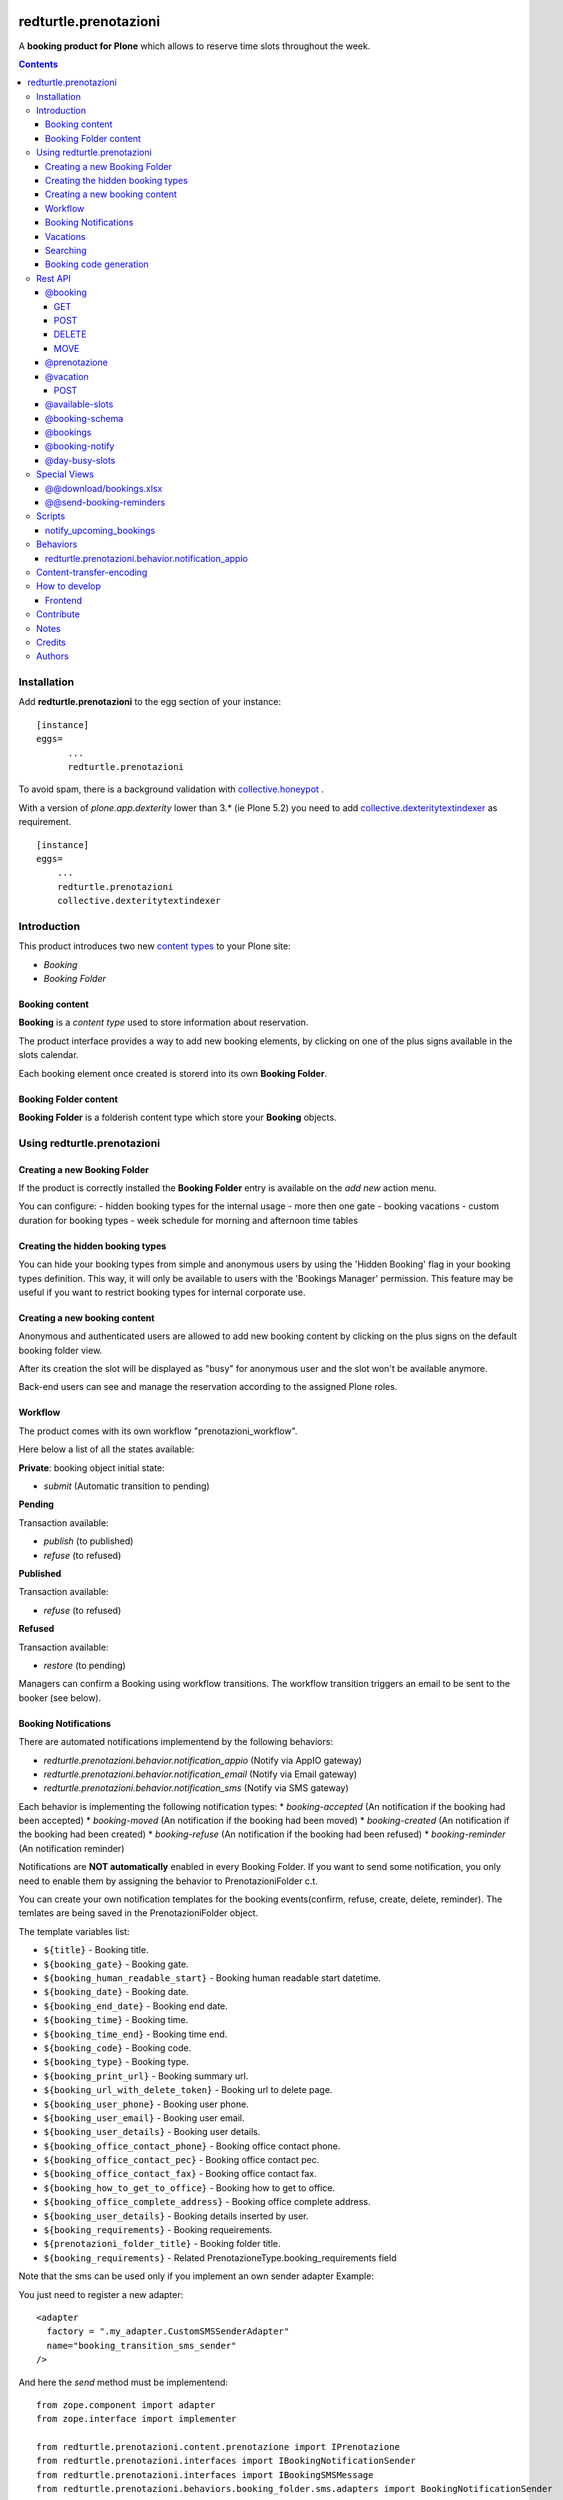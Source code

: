 
.. image:: https://img.shields.io/pypi/v/redturtle.prenotazioni.svg
    :target: https://pypi.org/project/redturtle.prenotazioni/
    :alt: Latest Version

.. image:: https://img.shields.io/pypi/pyversions/redturtle.prenotazioni.svg?style=plastic
    :target: https://pypi.org/project/redturtle.prenotazioni/
    :alt: Supported - Python Versions

.. image:: https://img.shields.io/pypi/dm/redturtle.prenotazioni.svg
    :target: https://pypi.org/project/redturtle.prenotazioni/
    :alt: Number of PyPI downloads

.. image:: https://img.shields.io/pypi/l/redturtle.prenotazioni.svg
    :target: https://pypi.org/project/redturtle.prenotazioni/
    :alt: License

.. image:: https://github.com/RedTurtle/redturtle.prenotazioni/actions/workflows/tests.yml/badge.svg
    :target: https://github.com/RedTurtle/redturtle.prenotazioni/actions
    :alt: Tests

.. image:: https://coveralls.io/repos/github/RedTurtle/redturtle.prenotazioni/badge.svg?branch=master
    :target: https://coveralls.io/github/RedTurtle/redturtle.prenotazioni?branch=master
    :alt: Coverage

======================
redturtle.prenotazioni
======================

A **booking product for Plone** which allows to reserve time slots throughout the week.

.. contents::

Installation
============

Add **redturtle.prenotazioni** to the egg section of your instance:

::

  [instance]
  eggs=
        ...
        redturtle.prenotazioni

To avoid spam, there is a background validation with `collective.honeypot`_ .

.. _collective.honeypot: https://pypi.org/project/collective.honeypot


With a version of `plone.app.dexterity` lower than 3.* (ie Plone 5.2) you need to add
`collective.dexteritytextindexer`_ as requirement.

::

    [instance]
    eggs=
        ...
        redturtle.prenotazioni
        collective.dexteritytextindexer

.. _collective.dexteritytextindexer: https://pypi.org/project/collective.dexteritytextindexer

Introduction
============

This product introduces two new `content types`_ to your Plone site:

.. _content types: http://developer.plone.org/content/types.html

- `Booking`
- `Booking Folder`

Booking content
---------------

**Booking** is a `content type` used to store information about reservation.

The product interface provides a way to add new booking elements, by clicking on one of the plus signs available in the slots calendar.

Each booking element once created is storerd into its own **Booking Folder**.


Booking Folder content
----------------------

**Booking Folder** is a folderish content type which store your **Booking** objects.


Using redturtle.prenotazioni
============================

Creating a new Booking Folder
-----------------------------

If the product is correctly installed the **Booking Folder** entry is available on the `add new` action menu.

You can configure:
- hidden booking types for the internal usage
- more then one gate
- booking vacations
- custom duration for booking types
- week schedule for morning and afternoon time tables

Creating the hidden booking types
---------------------------------

You can hide your booking types from simple and anonymous users by using the 'Hidden Booking' flag
in your booking types definition. This way, it will only be available to users with the 'Bookings Manager'
permission. This feature may be useful if you want to restrict booking types for internal corporate use.

Creating a new booking content
------------------------------

Anonymous and authenticated users are allowed to add new booking content
by clicking on the plus signs on the default booking folder view.

After its creation the slot will be displayed as "busy" for anonymous user
and the slot won't be available anymore.

Back-end users can see and manage the reservation according to the assigned Plone roles.


Workflow
--------

The product comes with its own workflow "prenotazioni_workflow".

Here below a list of all the states available:

**Private**: booking object initial state:

* `submit` (Automatic transition to pending)

**Pending**

Transaction available:

* `publish` (to published)
* `refuse` (to refused)

**Published**

Transaction available:

* `refuse` (to refused)

**Refused**

Transaction available:

* `restore` (to pending)

Managers can confirm a Booking using workflow transitions.
The workflow transition triggers an email to be sent to the booker (see below).


Booking Notifications
---------------------

There are automated notifications implementend by the following behaviors:

* `redturtle.prenotazioni.behavior.notification_appio` (Notify via AppIO gateway)
* `redturtle.prenotazioni.behavior.notification_email` (Notify via Email gateway)
* `redturtle.prenotazioni.behavior.notification_sms` (Notify via SMS gateway)

Each behavior is implementing the following notification types:
* `booking-accepted` (An notification if the booking had been accepted)
* `booking-moved` (An notification if the booking had been moved)
* `booking-created` (An notification if the booking had been created)
* `booking-refuse` (An notification if the booking had been refused)
* `booking-reminder` (An notification reminder)

Notifications are **NOT automatically** enabled in every Booking Folder.
If you want to send some notification, you only need to enable them by assigning the behavior to PrenotazioniFolder c.t.

You can create your own notification templates for the booking events(confirm, refuse, create, delete, reminder).
The temlates are being saved in the PrenotazioniFolder object.

The template variables list:

* ``${title}`` - Booking title.
* ``${booking_gate}`` - Booking gate.
* ``${booking_human_readable_start}`` - Booking human readable start datetime.
* ``${booking_date}`` - Booking date.
* ``${booking_end_date}`` - Booking end date.
* ``${booking_time}`` - Booking time.
* ``${booking_time_end}`` - Booking time end.
* ``${booking_code}`` - Booking code.
* ``${booking_type}`` - Booking type.
* ``${booking_print_url}`` - Booking summary url.
* ``${booking_url_with_delete_token}`` - Booking url to delete page.
* ``${booking_user_phone}`` - Booking user phone.
* ``${booking_user_email}`` - Booking user email.
* ``${booking_user_details}`` - Booking user details.
* ``${booking_office_contact_phone}`` - Booking office contact phone.
* ``${booking_office_contact_pec}`` - Booking office contact pec.
* ``${booking_office_contact_fax}`` - Booking office contact fax.
* ``${booking_how_to_get_to_office}`` - Booking how to get to office.
* ``${booking_office_complete_address}`` - Booking office complete address.
* ``${booking_user_details}`` - Booking details inserted by user.
* ``${booking_requirements}`` - Booking requeirements.
* ``${prenotazioni_folder_title}`` - Booking folder title.
* ``${booking_requirements}`` - Related PrenotazioneType.booking_requirements field

Note that the sms can be used only if you implement an own sender adapter
Example:

You just need to register a new adapter::

    <adapter
      factory = ".my_adapter.CustomSMSSenderAdapter"
      name="booking_transition_sms_sender"
    />

And here the `send` method must be implementend::

    from zope.component import adapter
    from zope.interface import implementer

    from redturtle.prenotazioni.content.prenotazione import IPrenotazione
    from redturtle.prenotazioni.interfaces import IBookingNotificationSender
    from redturtle.prenotazioni.interfaces import IBookingSMSMessage
    from redturtle.prenotazioni.behaviors.booking_folder.sms.adapters import BookingNotificationSender


    @implementer(IBookingNotificationSender)
    @adapter(IBookingSMSMessage5, IPrenotazione, YourAddonLayerInterface)
    class CustomSMSSenderAdapter(BookingNotificationSender):

        def send(self):
            if self.is_notification_allowed():
                # the message is automatically generated basing on the event type
                message = self.message_adapter.message
                phone = self.booking.phone

                # Your custom send logics integration below
                custom_send_function(message, phone)


Vacations
---------

You can specify days when the Booking Folder will not accept
bookings.
Those days are called "Vacation days".

Vacation days can be specified compiling the "Vacation days"
field in the Booking Folder edit form.
Values are allowed in the format DD/MM/YYYY.
Instead of the year you can put an asterisk, in this case every here
the day DD of month MM will be considered a vacation day.

It is also possible to specify a vacation period
for a single gate using the vacation booking form with a link that you can see in the toolbar.


Searching
---------

Using the prenotazioni_search view it is possible to search
bookings within a given time interval.
You can also filter the results specifying a searchable text,
a gate or a review state.

Booking code generation
-----------------------

Every booking has an unique code generated on creation.

By default this code is based on its UID.
If you need to change this logic, you can do it registering a more specific adapter::

    <adapter factory=".my_new_code.MyNewBookingCodeGenerator" />


And the adapter should be something like this::

    from redturtle.prenotazioni.adapters.booking_code import BookingCodeGenerator
    from redturtle.prenotazioni.adapters.booking_code import IBookingCodeGenerator
    from redturtle.prenotazioni.content.prenotazione import IPrenotazione
    from my.package.interfaces import IMyPackageLayer
    from zope.component import adapter
    from zope.interface import implementer


    @implementer(IBookingCodeGenerator)
    @adapter(IPrenotazione, IMyPackageLayer)
    class MyNewBookingCodeGenerator(BookingCodeGenerator):
        def __call__(self, *args, **kwargs):
            return "XXXXX"


Rest API
========

There are some endpoints useful to use this tool also with external frontends (like Volto).

@booking
--------

GET
~~~

This endpoint allows to retrieve a booking by its UID.

Example::

    curl http://localhost:8080/Plone/++api++/@booking/<booking UID> -H 'Accept: application/json'

Response::

    {
        "booking_code": "17E3E6",
        "booking_date": "2023-05-22T09:09:00",
        "booking_expiration_date": "2023-05-22T09:10:00",
        "booking_type": "SPID: SOLO riconoscimento \"de visu\" (no registrazione)",
        "company": null,
        "cosa_serve": null,
        "description": "",
        "email": "mario.rossi@example",
        "fiscalcode": "",
        "gate": "postazione2",
        "id": "mario-rossi",
        "phone": "",
        "staff_notes": null,
        "title": "Mario Rossi"
    }

POST
~~~~

This endpoint allows to create a new booking.

Example::

    curl http://localhost:8080/Plone/++api++/<booking_folder_path>/@booking \
        -X POST \
        -H 'Accept: application/json' \
        -H 'Content-Type: application/json' \
        -d '{
            "booking_date": "2023-05-23T09:00:00+02:00",
            "booking_type": "SPID: SOLO riconoscimento \"de visu\" (no registrazione)",
            "fields": [
                {"name": "fullname", "value": "Mario Rossi"},
                {"name": "email", "value": "mario.rossi@example"}
            ],
        }'

Response::

    {
        "booking_code": "17E3E6",
        "booking_date": "2023-05-22T09:09:00",
        "booking_expiration_date": "2023-05-22T09:10:00",
        "booking_type": "SPID: SOLO riconoscimento \"de visu\" (no registrazione)",
        "company": null,
        "cosa_serve": null,
        "description": "",
        "email": "mario.rossi@example",
        "fiscalcode": "",
        "gate": "postazione1",
        "id": "mario-rossi-1",
        "phone": "",
        "staff_notes": null,
        "title": "Mario Rossi"
    }

DELETE
~~~~~~

This endpoint allows to delete a booking by its UID.

Example::

    curl -X DELETE http://localhost:8080/Plone/++api++/@booking/<booking UID> -H 'Accept: application/json'

A booking can be deleted only if on of the following rules are satisfied:

- Anonymous user and booking has been created by an anonymous user
- Booking created by current logged-in user
- Current logged-in user has `redturtle.prenotazioni.ManagePrenotazioni` permission
- Booking has a date > today


MOVE
~~~~

This endpoint allows to move a booking by its UID to a different date/time slot.

Example::

    curl http://localhost:8080/Plone/++api++/<booking_folder_path>/@booking-move \
        -X POST \
        -H 'Accept: application/json' \
        -H 'Content-Type: application/json' \
        -d '{
            "booking_date": "2023-05-23T09:00:00+02:00",
            "booking_id": "<booking UID>",
        }'


@prenotazione
-------------

Leave for compatibility reasons (identical to `@booking`'s GET). Could be removed in future.

Example::

   curl http://localhost:8080/Plone/@prenotazione?uid=<booking UID> -H 'Accept: application/json'

Response, see: @booking

@vacation
---------

POST
~~~~

This endpoint allows to create a new vacation.

Example::

    curl http://localhost:8080/Plone/++api++/<booking_folder_path>/@vacation \
        -X POST \
        -H 'Accept: application/json' \
        -H 'Content-Type: application/json' \
        -d '{
            "start": "2023-05-23T09:00:00+02:00",
            "end": "2023-05-23T10:00:00+02:00",
            "gate": "gate A",
            "title": "vacation"
        }'


@available-slots
----------------

Endpoint that need to be called on a PrenotazioniFolder.
It returns the list of all available slots based on some parameters.

An available slot is the first free time on each hour slot (each day is split in 1h slots).

By default (without parameters) the endpoint returns available slots for the current month, starting from today.

Parameters:

- **start** a start date. If not given, the start will be today.
- **end** an end date. If not given, the end will be the last day of current month.


Example::

   curl -i http://localhost:8080/Plone/folder/@available-slots -H 'Accept: application/json'

Response::

    {
        "@id": "http://localhost:8080/Plone/folder/@available-slots",
        "items": [
            '2023-04-10T07:30:00',
            '2023-04-10T08:00:00',
            '2023-04-10T09:00:00',
            '2023-04-17T07:00:00',
            '2023-04-17T08:00:00',
            '2023-04-17T09:00:00',
            '2023-04-24T07:00:00',
            '2023-04-24T08:00:00',
            '2023-04-24T09:00:00'
        ]
    }


Example::

   curl -i http://localhost:8080/Plone/folder/@available-slots?start=2023-04-12 -H 'Accept: application/json'

Response::

    {
        "@id": "http://localhost:8080/Plone/folder/@available-slots",
        "items": [
            '2023-04-17T07:00:00',
            '2023-04-17T08:00:00',
            '2023-04-17T09:00:00',
            '2023-04-24T07:00:00',
            '2023-04-24T08:00:00',
            '2023-04-24T09:00:00'
        ]
    }

@booking-schema
---------------

Endpoint that need to be called on a PrenotazioniFolder.
It returns the list of all fields to fill in for the booking.

The booking date is passed via querystring (e.g ?booking_date=2023-04-13+10%3A00')

Example::

   curl -i -X GET 'http://localhost:8080/Plone/prenotazioni/@prenotazione-schema?booking_date=2023-05-15T13:00:00' -H 'Accept: application/json'

Response::

    {
        "booking_types": {
            "bookable": [],
            "unbookable": [
                {
                "duration": "60",
                "name": "Rilascio CIE"
              }
            ]
        },
        "fields": [
          {
            "desc": "Inserisci l'email",
            "label": "Email",
            "name": "email",
            "readonly": false,
            "required": false,
            "type": "text",
            "value": ""
          },
          {
            "desc": "Inserisci il numero di telefono",
            "label": "Numero di telefono",
            "name": "phone",
            "readonly": false,
            "required": false,
            "type": "text",
            "value": ""
          },
          {
            "desc": "Inserisci ulteriori informazioni",
            "label": "Note",
            "name": "description",
            "readonly": false,
            "required": false,
            "type": "textarea",
            "value": ""
          },
          {
            "desc": "Inserisci il codice fiscale",
            "label": "Codice Fiscale",
            "name": "fiscalcode",
            "readonly": false,
            "required": true,
            "type": "text",
            "value": ""
          },
          {
            "desc": "Inserire il nome completo",
            "label": "Nome completo",
            "name": "Nome",
            "readonly": false,
            "required": true,
            "type": "text",
            "value": ""
          }
        ]
    }

@bookings
---------

Endpoint that returns a list of own *Prenotazione* content by parameters

Parameters:

- **SearchableText**: The SearchableText of content.
- **from**: The start date of research.
- **to**: The end date of research.
- **gate**: The booking gate.
- **userid**: The userid(basically it is the fiscalcode). Allowed to be used by users having the 'redturtle.prenotazioni: search prenotazioni' permission.
- **booking_type**: The booking_type, available values are stored in 'redturtle.prenotazioni.booking_types' vocabulary.
- **review_state**: The booking status, one of: 'confirmed', 'refused', 'private', 'pending'
- **fullobjects**: If `fullobjects=1` is passed, the endpoint will return the full objects instead of a list of brains (actually the only information
                   added is the `requirements` field. (aka `cosa_serve`).

Example::

   curl -i http://localhost:8080/Plone/@bookings?from=2023-10-22&to=2023-10-22&gate=Gate1&userid=user1&booking_type=type1&SearchableText=text1 \
     -H 'Accept: application/json'

Response::

    {
        "@id": "http://localhost:8080/Plone/folder/@bookings",
        "items": [
             {
                "title": "Booking Title",
                "booking_id": "abcdefgh1234567890",
                "booking_url": "https://url.ioprenoto.it/prenotazione/abcd",
                "booking_date": "2018-04-25T10:00:00",
                "booking_expiration_date": "2018-04-30T10:00:00",
                "booking_type": "Servizio di prova",
                "booking_room": "stanza-1",
                "booking_gate": "sportello-urp-polifunzionale",
                "booking_status": "confirmed",
                "booking_status_label": "Confermata",
                "booking_status_date": "2018-04-25T10:00:00",
                "booking_status_notes": "Prenotazione confermata",
                "userid": "FISCALCODE",
            },
            ...
            ],
          }
    }


@booking-notify
---------------

Endpoint that fires the confirm email to user


Example::

   curl -i http://localhost:8080/Plone/booking_folder/@booking-notify/<booking UID> \
     -H 'Accept: application/json'


If the user is not logged in, the endpoint will return a 401 error.

Response::
    HTTP 200 OK


@day-busy-slots
---------------

Endpoint that returns a list of busy slots and pauses based on the passed date

Parameters:

- **date**: Date

Example::

    curl -i  "http://localhost:8080/Plone/prenotazioni_folder/@day-busy-slots?date=2023/05/22"\
        -H 'Accept: application/json'\

Response::

    {
        "@id": "http://localhost:8080/Plone/prenotazioni_folder/@day-busy-slots",
        "bookings": {
            "gate1":
                [
                    {
                        "booking_code": "17E3E6",
                        "booking_date": "2023-05-22T09:09:00",
                        "booking_expiration_date": "2023-05-22T09:10:00",
                        "booking_type": "SPID: SOLO riconoscimento \"de visu\" (no registrazione)",
                        "company": null,
                        "cosa_serve": null,
                        "description": "",
                        "email": "mario.rossi@example",
                        "fiscalcode": "",
                        "gate": "postazione1",
                        "id": "mario-rossi-1",
                        "phone": "",
                        "staff_notes": null,
                        "title": "Mario Rossi"
                    },
                    ...
                ],
            "gate2":
                [
                    {
                        "booking_code": "17E3E6",
                        "booking_date": "2023-05-22T09:09:00",
                        "booking_expiration_date": "2023-05-22T09:10:00",
                        "booking_type": "SPID: SOLO riconoscimento \"de visu\" (no registrazione)",
                        "company": null,
                        "cosa_serve": null,
                        "description": "",
                        "email": "mario.rossi@example",
                        "fiscalcode": "",
                        "gate": "postazione2",
                        "id": "mario-rossi",
                        "phone": "",
                        "staff_notes": null,
                        "title": "Mario Rossi"
                    },
                    ...
                ]
        },
        "pauses": [
            {
                "start": "2023-05-22T07:15:00+00:00",
                "stop": "2023-05-22T08:30:00+00:00"
            },
            ...
        ]
    }

Special Views
==============

@@download/bookings.xlsx
------------------------

This view allows to download the bookings filtered by passed parameters

- **text**: The SearchableText of content.
- **from**: The start date of research.
- **to**: The end date of research.
- **gate**: The booking gate.
- **userid**: The userid(basically it is the fiscalcode). Allowed to be used by users having the 'redturtle.prenotazioni: search prenotazioni' permission.
- **booking_type**: The booking_type, available values are stored in 'redturtle.prenotazioni.booking_types' vocabulary.
- **review_state**: The booking status, one of: 'confirmed', 'refused', 'private', 'pending'


Example::
    curl -i http://localhost:8080/Plone/folder/@@download/bookings.xlsx?text=Text&review_state=confirmed&gate=Gate1&start=2010-10-10&end=2025-10-10&booking_type=Type1

Response::
    Binary file

@@send-booking-reminders
------------------------

This view sends a booking reminder email to all the bookings inside PrenotazioniFolders that
have the Reminder Notification Gap field populated. If you intend to set up a cronjob to call this view, you might use a special script call.
The script is located at src/redturtle/prenotazioni/scripts/notify_upcoming_bookings.py.



Scripts
=======

notify_upcoming_bookings
------------------------

The script is supposed to be used to call the **@@send-booking-reminders** view.
It is supposed to be ran once a day otherwise, duplicate emails will be sent.

Usage::

    bin/instance1 -OPlone run bin/notify_upcoming_bookings

Buildout config example::

    [buildout]

    parts +=
        notify-upcoming-bookings

    [notify-upcoming-bookings]
    recipe = z3c.recipe.usercrontab
    times = 0 3 * * *
    command = ${buildout:directory}/bin/notify_upcoming_bookings


Behaviors
=========

redturtle.prenotazioni.behavior.notification_appio
--------------------------------------------------

If you mind to use this behavior note that first of all you also need to assign
this **redturtle.prenotazioni.behavior.notification_appio_booking_type** to PrenotazioneType c.t.

To send the messages via AppIO gateway the **service_code** field defined by **redturtle.prenotazioni.behavior.notification_appio_booking_type**
must be compiled in the PrenotazioniType object. All the possible values of this field are being
taken from the environmennt variables which have the following syntax **REDTURTLE_PRENOTAZIONI_APPIO_KEY_<AppIO Sevice code here>=<AppIO Sevice key here>**

Content-transfer-encoding
=========================

It is possible to set the content-transfer-encoding for the email body, settings the environment
variable `MAIL_CONTENT_TRANSFER_ENCODING`::

    [instance]
    environment-vars =
        MAIL_CONTENT_TRANSFER_ENCODING base64

This is useful for some SMTP servers that have problems with `quoted-printable` encoding.

By default the content-transfer-encoding is `quoted-printable` as overrided in
https://github.com/zopefoundation/Products.MailHost/blob/master/src/Products/MailHost/MailHost.py#L65


How to develop
==============

Frontend
--------

There is a custom widget made in React and registered as bundle.
To develop it, you should do following steps:

First of all, enable nvm::

    > nvm use

Install dependencies::

    > yarn

Run webpack::

    > yarn start

This will start webpack with autoreload.
To see changes on your site, you need to enable development mode in Resources Registry in your Plone site, and enable CSS and js development of "week-table-overrides-widget-bundle" bundle.


When changes are ok, you need to make a production build::

    > yarn build

Contribute
==========

- Issue Tracker: https://github.com/RedTurtle/redturtle.prenotazioni/issues
- Source Code: https://github.com/RedTurtle/redturtle.prenotazioni


Notes
=====

**redturtle.prenotazioni** has been tested with Plone 5.2 and works with Python 3.

This is a merge from other two booking products:

- `rg.prenotazioni`__.
- `pd.prenotazioni`__.

__ https://github.com/PloneGov-IT/rg.prenotazioni/
__ https://github.com/PloneGov-IT/pd.prenotazioni/


Credits
=======

Developed with the support of:

* `Unione Reno Galliera`__

  .. image:: http://blog.redturtle.it/pypi-images/redturtle.prenotazioni/logo-urg.jpg/image_mini
     :alt: Logo Unione Reno Galliera

* `S. Anna Hospital, Ferrara`__

  .. image:: http://www.ospfe.it/ospfe-logo.jpg
     :alt: S. Anna Hospital - logo

* `Comune di Padova`__;

  .. image:: https://raw.githubusercontent.com/PloneGov-IT/pd.prenotazioni/master/docs/logo-comune-pd-150x200.jpg
     :alt: Comune di Padova's logo

All of them supports the `PloneGov initiative`__.

__ http://www.renogalliera.it/
__ http://www.ospfe.it/
__ http://www.padovanet.it/
__ http://www.plonegov.it/

Authors
=======

This product was developed by **RedTurtle Technology** team.

.. image:: https://avatars1.githubusercontent.com/u/1087171?s=100&v=4
   :alt: RedTurtle Technology Site
   :target: http://www.redturtle.it/
